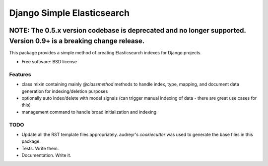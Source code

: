 ===========================
Django Simple Elasticsearch
===========================

.. image:: https://badge.fury.io/py/django-simple-elasticsearch.png
    :target: http://badge.fury.io/py/django-simple-elasticsearch

.. image:: https://travis-ci.org/jaddison/django-simple-elasticsearch.png?branch=master
        :target: https://travis-ci.org/jaddison/django-simple-elasticsearch

.. image:: https://pypip.in/d/django-simple-elasticsearch/badge.png
        :target: https://pypi.python.org/pypi/django-simple-elasticsearch


NOTE: The 0.5.x version codebase is deprecated and no longer supported. Version 0.9+ is a breaking change release.
~~~~~~~~~~~~~~~~~~~~~~~~~~~~~~~~~~~~~~~~~~~~~~~~~~~~~~~~~~~~~~~~~~~~~~~~~~~~~~~~~~~~~~~~~~~~~~~~~~~~~~~~~~~~~~~~~~


This package provides a simple method of creating Elasticsearch indexes for
Django projects.

* Free software: BSD license

Features
--------

* class mixin containing mainly `@classmethod` methods to handle index, type,
  mapping, and document data generation for indexing/deletion purposes
* optionally auto index/delete with model signals (can trigger manual
  indexing of data - there are great use cases for this)
* management command to handle broad initialization and indexing

TODO
----

* Update all the RST template files appropriately. audreyr's `cookiecutter`
  was used to generate the base files in this package.
* Tests. Write them.
* Documentation. Write it.

